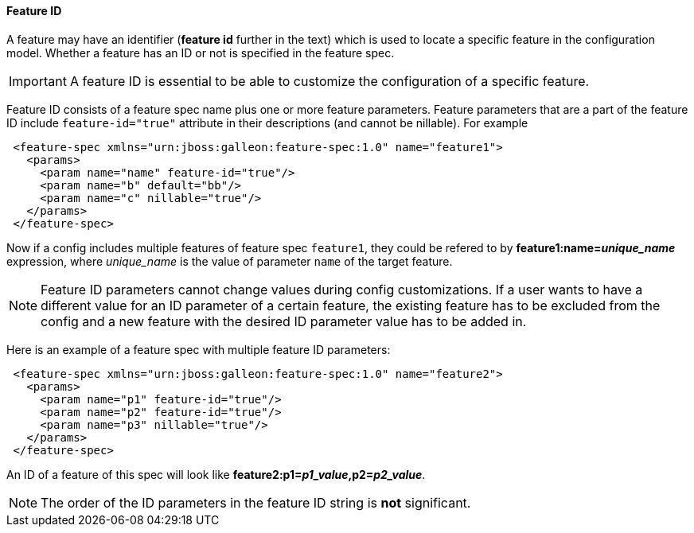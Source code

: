 #### Feature ID

A feature may have an identifier (*feature id* further in the text) which is used to locate a specific feature in the configuration model. Whether a feature has an ID or not is specified in the feature spec.

IMPORTANT: A feature ID is essential to be able to customize the configuration of a specific feature.

Feature ID consists of a feature spec name plus one or more feature parameters. Feature parameters that are a part of the feature ID include `feature-id="true"` attribute in their descriptions (and cannot be nillable). For example

[source,xml]
----
 <feature-spec xmlns="urn:jboss:galleon:feature-spec:1.0" name="feature1">
   <params>
     <param name="name" feature-id="true"/>
     <param name="b" default="bb"/>
     <param name="c" nillable="true"/>
   </params>
 </feature-spec>
----

Now if a config includes multiple features of feature spec `feature1`, they could be refered to by *feature1:name=_unique_name_* expression, where _unique_name_ is the value of parameter `name` of the target feature.

NOTE: Feature ID parameters cannot change values during config customizations. If a user wants to have a different value for an ID parameter of a certain feature, the existing feature has to be excluded from the config and a new feature with the desired ID parameter value has to be added in.

Here is an example of a feature spec with multiple feature ID parameters:

[source,xml]
----
 <feature-spec xmlns="urn:jboss:galleon:feature-spec:1.0" name="feature2">
   <params>
     <param name="p1" feature-id="true"/>
     <param name="p2" feature-id="true"/>
     <param name="p3" nillable="true"/>
   </params>
 </feature-spec>
----

An ID of a feature of this spec will look like *feature2:p1=_p1_value_,p2=_p2_value_*.

NOTE: The order of the ID parameters in the feature ID string is *not* significant.
